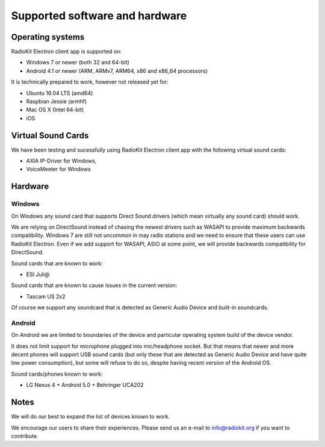 Supported software and hardware
===============================

Operating systems
-----------------

RadioKit Electron client app is supported on:

* Windows 7 or newer (both 32 and 64-bit)
* Android 4.1 or newer (ARM, ARMv7, ARM64, x86 and x86_64 processors)

It is technically prepared to work, however not released yet for:

* Ubuntu 16.04 LTS (amd64)
* Raspbian Jessie (armhf)
* Mac OS X (Intel 64-bit)
* iOS


Virtual Sound Cards
-------------------

We have been testing and sucessfully using RadioKit Electron client app with
the following virtual sound cards:

* AXIA IP-Driver for Windows,
* VoiceMeeter for Windows

Hardware
--------

Windows
```````

On Windows any sound card that supports Direct Sound drivers (which mean
virtually any sound card) should work.

We are relying on DirectSound instead of chasing the newest drivers such as
WASAPI to provide maximum backwards compatibility. Windows 7 are still not
uncommon in may radio stations and we need to ensure that these users can use
RadioKit Electron. Even if we add support for WASAPI, ASIO at some point,
we will provide backwards compatibility for DirectSound.

Sound cards that are known to work:

* ESI Juli@

Sound cards that are known to cause issues in the current version:

* Tascam US 2x2

Of course we support any soundcard that is detected as Generic Audio Device
and built-in soundcards.

Android
```````

On Android we are limited to boundaries of the device and particular operating
system build of the device vendor.

It does not limit support for microphone plugged into mic/headphone socket. But
that means that newer and more decent phones will support USB sound cards
(but only these that are detected as Generic Audio Device and have quite low
power consumption), but some will refuse to do so, despite having recent
version of the Android OS.

Sound cards/phones known to work:

* LG Nexus 4 + Android 5.0 + Behringer UCA202

Notes
-----

We will do our best to expand the list of devices known to work.

We encourage our users to share their experiences. Please send us an e-mail
to info@radiokit.org if you want to contribute.
